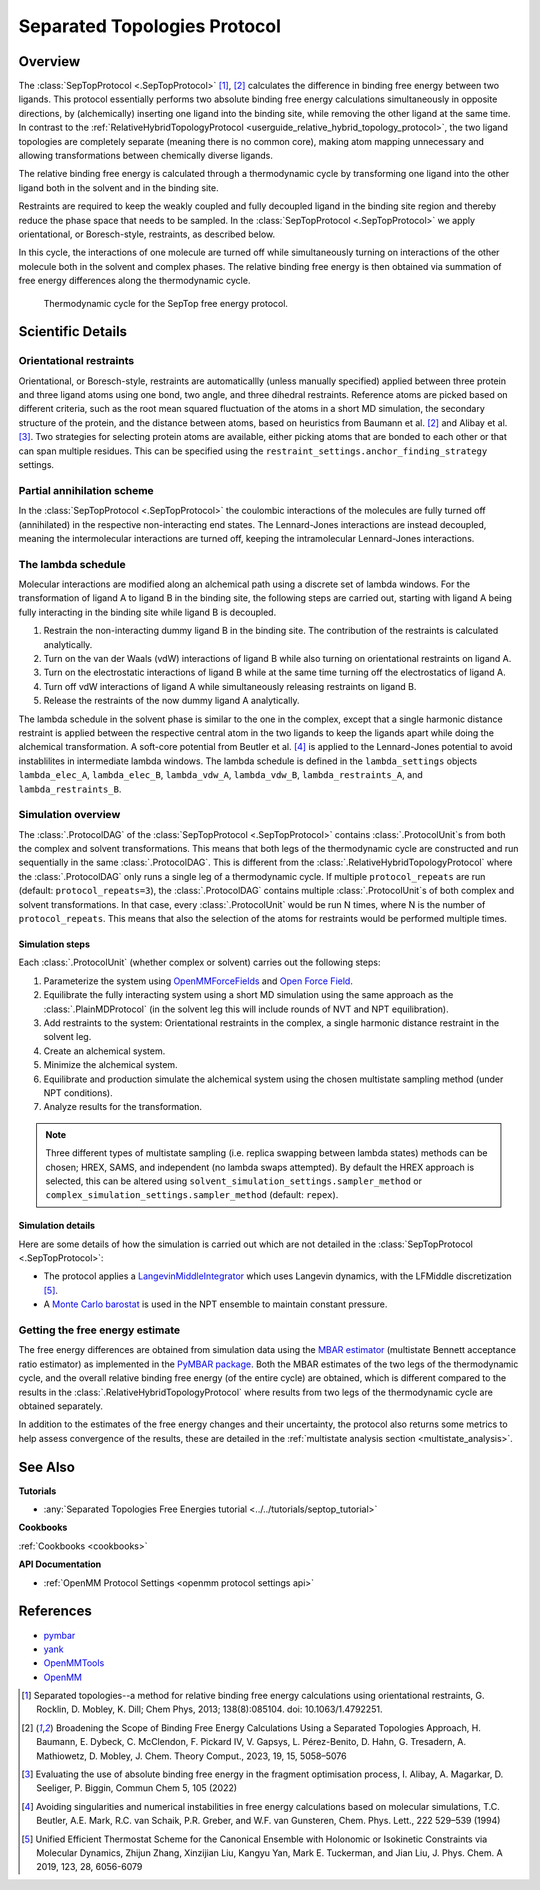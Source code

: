 Separated Topologies Protocol
=============================

Overview
--------

The :class:`SepTopProtocol <.SepTopProtocol>` [1]_, [2]_ calculates the difference in binding free energy between two ligands.
This protocol essentially performs two absolute binding free energy calculations simultaneously in opposite directions,
by (alchemically) inserting one ligand into the binding site, while removing the other ligand at the same time.
In contrast to the :ref:`RelativeHybridTopologyProtocol <userguide_relative_hybrid_topology_protocol>`, the two ligand topologies are
completely separate (meaning there is no common core), making atom mapping unnecessary and allowing transformations between chemically diverse ligands.

The relative binding free energy is calculated through a thermodynamic cycle by transforming one ligand into the other ligand
both in the solvent and in the binding site.

Restraints are required to keep the weakly
coupled and fully decoupled ligand in the binding site region and thereby reduce the phase
space that needs to be sampled. In the :class:`SepTopProtocol <.SepTopProtocol>`
we apply orientational, or Boresch-style, restraints, as described below.

In this cycle, the interactions of one molecule are turned off while simultaneously turning on interactions of the other molecule both in the solvent and complex phases.
The relative binding free energy is then obtained via summation of free energy differences along the thermodynamic cycle.

.. figure:: img/septop_cycle.png
   :scale: 50%

   Thermodynamic cycle for the SepTop free energy protocol.

Scientific Details
------------------

Orientational restraints
~~~~~~~~~~~~~~~~~~~~~~~~

Orientational, or Boresch-style, restraints are automaticallly (unless manually specified) applied between three protein and three ligand atoms using one bond,
two angle, and three dihedral restraints. Reference atoms are picked based on different criteria, such as the root mean squared
fluctuation of the atoms in a short MD simulation, the secondary structure of the protein, and the distance between atoms,
based on heuristics from Baumann et al. [2]_ and Alibay et al. [3]_.
Two strategies for selecting protein atoms are available, either picking atoms that are bonded to each other or that can span multiple residues.
This can be specified using the ``restraint_settings.anchor_finding_strategy`` settings.

Partial annihilation scheme
~~~~~~~~~~~~~~~~~~~~~~~~~~~

In the :class:`SepTopProtocol <.SepTopProtocol>` the coulombic interactions of the molecules are fully turned off (annihilated) in the respective non-interacting end states.
The Lennard-Jones interactions are instead decoupled, meaning the intermolecular interactions are turned off, keeping the intramolecular Lennard-Jones interactions.

The lambda schedule
~~~~~~~~~~~~~~~~~~~

Molecular interactions are modified along an alchemical path using a discrete set of lambda windows.
For the transformation of ligand A to ligand B in the binding site, the following steps are carried out, starting with ligand A being fully interacting in the binding site while ligand B is decoupled.

1. Restrain the non-interacting dummy ligand B in the binding site. The contribution of the restraints is calculated analytically.
2. Turn on the van der Waals (vdW) interactions of ligand B while also turning on orientational restraints on ligand A.
3. Turn on the electrostatic interactions of ligand B while at the same time turning off the electrostatics of ligand A.
4. Turn off vdW interactions of ligand A while simultaneously releasing restraints on ligand B.
5. Release the restraints of the now dummy ligand A analytically.

The lambda schedule in the solvent phase is similar to the one in the complex, except that a single harmonic distance restraint is
applied between the respective central atom in the two ligands to keep the ligands apart while doing the alchemical transformation.
A soft-core potential from Beutler et al. [4]_ is applied to the Lennard-Jones potential to avoid instablilites in intermediate lambda windows.
The lambda schedule is defined in the ``lambda_settings`` objects ``lambda_elec_A``, ``lambda_elec_B``,  ``lambda_vdw_A``, ``lambda_vdw_B``,
``lambda_restraints_A``, and ``lambda_restraints_B``.

Simulation overview
~~~~~~~~~~~~~~~~~~~

The :class:`.ProtocolDAG` of the :class:`SepTopProtocol <.SepTopProtocol>` contains :class:`.ProtocolUnit`\ s from both
the complex and solvent transformations.
This means that both legs of the thermodynamic cycle are constructed and run sequentially in the same
:class:`.ProtocolDAG`. This is different from the :class:`.RelativeHybridTopologyProtocol` where the
:class:`.ProtocolDAG` only runs a single leg of a thermodynamic cycle.
If multiple ``protocol_repeats`` are run (default: ``protocol_repeats=3``), the :class:`.ProtocolDAG`
contains multiple :class:`.ProtocolUnit`\ s of both complex and solvent transformations.
In that case, every :class:`.ProtocolUnit` would be run N times, where N is the number of ``protocol_repeats``. This means that also the
selection of the atoms for restraints would be performed multiple times.

Simulation steps
""""""""""""""""

Each :class:`.ProtocolUnit` (whether complex or solvent) carries out the following steps:

1. Parameterize the system using `OpenMMForceFields <https://github.com/openmm/openmmforcefields>`_ and `Open Force Field <https://github.com/openforcefield/openff-forcefields>`_.
2. Equilibrate the fully interacting system using a short MD simulation using the same approach as the :class:`.PlainMDProtocol` (in the solvent leg this will include rounds of NVT and NPT equilibration).
3. Add restraints to the system: Orientational restraints in the complex, a single harmonic distance restraint in the solvent leg.
4. Create an alchemical system.
5. Minimize the alchemical system.
6. Equilibrate and production simulate the alchemical system using the chosen multistate sampling method (under NPT conditions).
7. Analyze results for the transformation.


.. note:: Three different types of multistate sampling (i.e. replica swapping between lambda states) methods can be chosen; HREX, SAMS, and independent (no lambda swaps attempted).
          By default the HREX approach is selected, this can be altered using ``solvent_simulation_settings.sampler_method`` or ``complex_simulation_settings.sampler_method`` (default: ``repex``).


Simulation details
""""""""""""""""""

Here are some details of how the simulation is carried out which are not detailed in the :class:`SepTopProtocol <.SepTopProtocol>`:

* The protocol applies a `LangevinMiddleIntegrator <https://openmmtools.readthedocs.io/en/latest/api/generated/openmmtools.mcmc.LangevinDynamicsMove.html>`_ which uses Langevin dynamics, with the LFMiddle discretization [5]_.
* A `Monte Carlo barostat <https://docs.openmm.org/latest/api-python/generated/openmm.openmm.MonteCarloBarostat.html>`_ is used in the NPT ensemble to maintain constant pressure.

Getting the free energy estimate
~~~~~~~~~~~~~~~~~~~~~~~~~~~~~~~~

The free energy differences are obtained from simulation data using the `MBAR estimator <https://www.alchemistry.org/wiki/Multistate_Bennett_Acceptance_Ratio>`_ (multistate Bennett acceptance ratio estimator) as implemented in the `PyMBAR package <https://pymbar.readthedocs.io/en/master/mbar.html>`_.
Both the MBAR estimates of the two legs of the thermodynamic cycle, and the overall relative binding free energy (of the entire cycle) are obtained,
which is different compared to the results in the :class:`.RelativeHybridTopologyProtocol` where results from two legs of the thermodynamic cycle are obtained separately.

In addition to the estimates of the free energy changes and their uncertainty, the protocol also returns some metrics to help assess convergence of the results, these are detailed in the :ref:`multistate analysis section <multistate_analysis>`.

See Also
--------

**Tutorials**

* :any:`Separated Topologies Free Energies tutorial <../../tutorials/septop_tutorial>`

**Cookbooks**

:ref:`Cookbooks <cookbooks>`

**API Documentation**

* :ref:`OpenMM Protocol Settings <openmm protocol settings api>`

References
----------

* `pymbar <https://pymbar.readthedocs.io/en/stable/>`_
* `yank <http://getyank.org/latest/>`_
* `OpenMMTools <https://openmmtools.readthedocs.io/en/stable/>`_
* `OpenMM <https://openmm.org/>`_

.. [1] Separated topologies--a method for relative binding free energy calculations using orientational restraints, G. Rocklin, D. Mobley, K. Dill;  Chem Phys, 2013; 138(8):085104. doi: 10.1063/1.4792251.
.. [2] Broadening the Scope of Binding Free Energy Calculations Using a Separated Topologies Approach, H. Baumann, E. Dybeck, C. McClendon, F. Pickard IV, V. Gapsys, L. Pérez-Benito, D. Hahn, G. Tresadern, A. Mathiowetz, D. Mobley, J. Chem. Theory Comput., 2023, 19, 15, 5058–5076
.. [3] Evaluating the use of absolute binding free energy in the fragment optimisation process, I. Alibay, A. Magarkar, D. Seeliger, P. Biggin, Commun Chem 5, 105 (2022)
.. [4] Avoiding singularities and numerical instabilities in free energy calculations based on molecular simulations, T.C. Beutler, A.E. Mark, R.C. van Schaik, P.R. Greber, and W.F. van Gunsteren, Chem. Phys. Lett., 222 529–539 (1994)
.. [5] Unified Efficient Thermostat Scheme for the Canonical Ensemble with Holonomic or Isokinetic Constraints via Molecular Dynamics, Zhijun Zhang, Xinzijian Liu, Kangyu Yan, Mark E. Tuckerman, and Jian Liu, J. Phys. Chem. A 2019, 123, 28, 6056-6079
